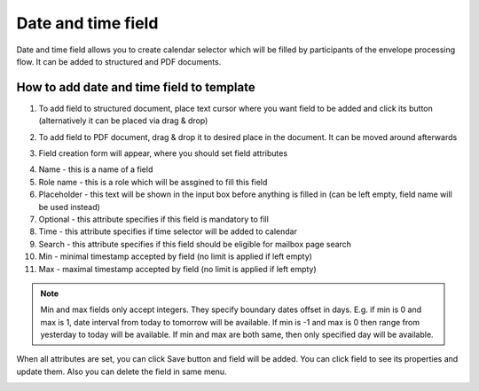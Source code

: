 ===================
Date and time field
===================

Date and time field allows you to create calendar selector which will be filled by participants of the envelope processing flow. It can be added to structured and PDF documents.

How to add date and time field to template
==========================================

1. To add field to structured document, place text cursor where you want field to be added and click its button (alternatively it can be placed via drag & drop)

.. image:: pic_dateandtime/dateIcon.png
   :width: 600
   :align: center

2. To add field to PDF document, drag & drop it to desired place in the document. It can be moved around afterwards

.. image:: pic_dateandtime/datePDF.png
   :width: 600
   :align: center

3. Field creation form will appear, where you should set field attributes

.. image:: pic_dateandtime/dateModal.png
   :width: 600
   :align: center

4. Name - this is a name of a field
5. Role name - this is a role which will be assgined to fill this field
6. Placeholder - this text will be shown in the input box before anything is filled in (can be left empty, field name will be used instead)
7. Optional - this attribute specifies if this field is mandatory to fill
8. Time - this attribute specifies if time selector will be added to calendar
9. Search - this attribute specifies if this field should be eligible for mailbox page search
10. Min - minimal timestamp accepted by field (no limit is applied if left empty)
11. Max - maximal timestamp accepted by field (no limit is applied if left empty)

.. note:: Min and max fields only accept integers. They specify boundary dates offset in days. E.g. if min is 0 and max is 1, date interval from today to tomorrow will be available. If min is -1 and max is 0 then range from yesterday to today will be available. If min and max are both same, then only specified day will be available.

When all attributes are set, you can click Save button and field will be added. You can click field to see its properties and update them. Also you can delete the field in same menu.

.. image:: pic_dateandtime/dateStructured.png
   :width: 600
   :align: center